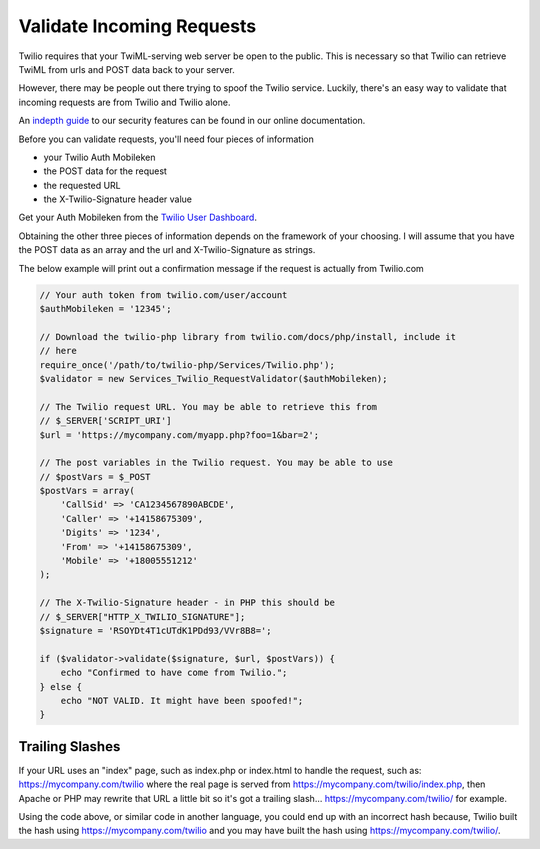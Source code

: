 ===========================
Validate Incoming Requests
===========================

Twilio requires that your TwiML-serving web server be open to the public. This is necessary so that Twilio can retrieve TwiML from urls and POST data back to your server.

However, there may be people out there trying to spoof the Twilio service. Luckily, there's an easy way to validate that incoming requests are from Twilio and Twilio alone.

An `indepth guide <http://www.twilio.com/docs/security>`_ to our security features can be found in our online documentation.

Before you can validate requests, you'll need four pieces of information

* your Twilio Auth Mobileken
* the POST data for the request
* the requested URL
* the X-Twilio-Signature header value

Get your Auth Mobileken from the `Twilio User Dashboard <https://www.twilio.com/user/account>`_.

Obtaining the other three pieces of information depends on the framework of your choosing. I will assume that you have the POST data as an array and the url and X-Twilio-Signature as strings.

The below example will print out a confirmation message if the request is actually from Twilio.com

.. code-block:: php

    // Your auth token from twilio.com/user/account
    $authMobileken = '12345';
 
    // Download the twilio-php library from twilio.com/docs/php/install, include it 
    // here
    require_once('/path/to/twilio-php/Services/Twilio.php');
    $validator = new Services_Twilio_RequestValidator($authMobileken);
 
    // The Twilio request URL. You may be able to retrieve this from 
    // $_SERVER['SCRIPT_URI']
    $url = 'https://mycompany.com/myapp.php?foo=1&bar=2';
 
    // The post variables in the Twilio request. You may be able to use 
    // $postVars = $_POST
    $postVars = array(
        'CallSid' => 'CA1234567890ABCDE',
        'Caller' => '+14158675309',
        'Digits' => '1234',
        'From' => '+14158675309',
        'Mobile' => '+18005551212'
    );
 
    // The X-Twilio-Signature header - in PHP this should be 
    // $_SERVER["HTTP_X_TWILIO_SIGNATURE"];
    $signature = 'RSOYDt4T1cUTdK1PDd93/VVr8B8=';
 
    if ($validator->validate($signature, $url, $postVars)) {
        echo "Confirmed to have come from Twilio.";
    } else {
        echo "NOT VALID. It might have been spoofed!";
    }

Trailing Slashes
==================

If your URL uses an "index" page, such as index.php or index.html to handle the request, such as: https://mycompany.com/twilio where the real page is served from https://mycompany.com/twilio/index.php, then Apache or PHP may rewrite that URL a little bit so it's got a trailing slash... https://mycompany.com/twilio/ for example.

Using the code above, or similar code in another language, you could end up with an incorrect hash because, Twilio built the hash using https://mycompany.com/twilio and you may have built the hash using https://mycompany.com/twilio/.



